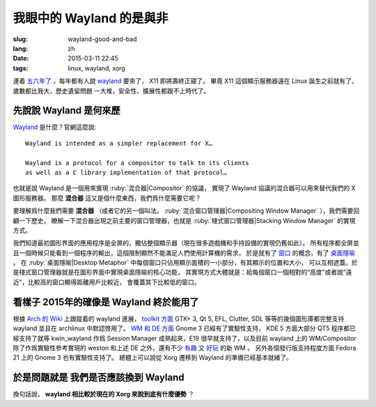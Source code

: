 我眼中的 Wayland 的是與非
=====================================

:slug: wayland-good-and-bad
:lang: zh
:date: 2015-03-11 22:45
:tags: linux, wayland, xorg

連着 `五六年了 <http://www.phoronix.com/scan.php?page=news_topic&q=Wayland&selection=20>`_
，每年都有人說 wayland_ 要來了， X11 即將壽終正寢了。
畢竟 X11 這個顯示服務器遠在 Linux 誕生之前就有了，歲數都比我大，歷史遺留問題
一大堆，安全性、擴展性都跟不上時代了。

.. _wayland: http://wayland.freedesktop.org/

先說說 Wayland 是何來歷 
--------------------------------------------------------------------

Wayland_ 是什麼？官網這麼說::

	Wayland is intended as a simpler replacement for X…

	Wayland is a protocol for a compositor to talk to its clients 
	as well as a C library implementation of that protocol…

也就是說 Wayland 是一個用來實現 :ruby:`混合器|Compositor` 的協議，
實現了 Wayland 協議的混合器可以用來替代我們的 X 圖形服務器。
那麼 **混合器** 這又是個什麼東西，我們爲什麼需要它呢？

要理解爲什麼我們需要 **混合器** （或者它的另一個叫法，
:ruby:`混合窗口管理器|Compositing Window Manager` ），我們需要回顧一下歷史，
瞭解一下混合器出現之前主要的窗口管理器，也就是
:ruby:`棧式窗口管理器|Stacking Window Manager` 的實現方式。

.. panel-default:: 
	:title: 棧式窗口管理器的例子，Windows 3.11 的桌面，圖片來自維基百科

	.. image:: {filename}/images/Windows_3.11_workspace.png
	  :alt: 棧式窗口管理器的例子，Windows 3.11 的桌面

我們知道最初圖形界面的應用程序是全屏的，獨佔整個顯示器（現在很多遊戲機和手持設備的實現仍舊如此）。
所有程序都全屏並且一個時候只能看到一個程序的輸出，這個限制顯然不能滿足人們使用計算機的需求，
於是就有了 `窗口 <http://en.wikipedia.org/wiki/WIMP_(computing)>`_ 
的概念，有了 `桌面隱喻 <http://en.wikipedia.org/wiki/Desktop_metaphor>`_ 。
在 :ruby:`桌面隱喻|Desktop Metaphor` 中每個窗口只佔用顯示面積的一小部分，有其顯示的位置和大小，
可以互相遮蓋。於是棧式窗口管理器就是在圖形界面中實現桌面隱喻的核心功能，
其實現方式大體就是：給每個窗口一個相對的“高度”或者說“遠近”，比較高的窗口顯得距離用戶比較近，
會覆蓋其下比較低的窗口。



看樣子 2015年的確像是 Wayland 終於能用了 
--------------------------------------------------------------------

根據 `Arch 的 Wiki <https://wiki.archlinux.org/index.php/Wayland>`_ 上跟蹤着的 wayland 進展，
`toolkit 方面 <https://wiki.archlinux.org/index.php/Wayland#GUI_libraries>`_ 
GTK+ 3, Qt 5, EFL, Clutter, SDL 等等的幾個圖形庫都完整支持 wayland 並且在 
archlinux 中默認啓用了。
`WM 和 DE 方面 <https://wiki.archlinux.org/index.php/Wayland#Window_managers_and_desktop_shells>`_
Gnome 3 已經有了實驗性支持， KDE 5 方面大部分 QT5 程序都已經支持了就等 kwin_wayland
作爲 Session Manager 成熟起來，E19 很早就支持了，以及目前 wayland 上的 
WM/Compositor 除了作爲實驗性參考實現的 weston 和上述 DE 之外，還有不少
`有趣 <https://github.com/Cloudef/loliwm>`_ 又
`好玩 <https://github.com/evil0sheep/motorcar>`_ 的新 WM 。
另外各個發行版支持程度方面 Fedora 21 上的 Gnome 3 也有實驗性支持了。
總體上可以說從 Xorg 遷移到 Wayland 的準備已經基本就緒了。


於是問題就是 **我們是否應該換到 Wayland** 
--------------------------------------------------------------------

換句話說， **wayland 相比較於現在的 Xorg 來說到底有什麼優勢** ？